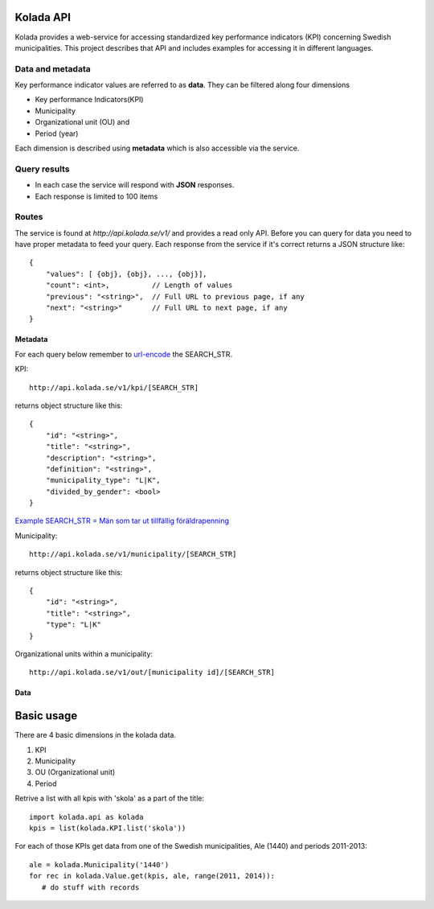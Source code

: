 Kolada API
==========

Kolada provides a web-service for accessing standardized key
performance indicators (KPI) concerning Swedish municipalities.
This project describes that API and includes examples for accessing
it in different languages.


Data and metadata
-----------------

Key performance indicator values are referred to as **data**.
They can be filtered along four dimensions

* Key performance Indicators(KPI)
* Municipality
* Organizational unit (OU) and
* Period (year)

Each dimension is described using **metadata** which is also
accessible via the service.


Query results
-------------

* In each case the service will respond with **JSON** responses.
* Each response is limited to 100 items

Routes
------

The service is found at `http://api.kolada.se/v1/` and provides a
read only API. Before you can query for data you need to have
proper metadata to feed your query.
Each response from the service if it's correct returns a JSON structure like::

    {
        "values": [ {obj}, {obj}, ..., {obj}],
        "count": <int>,          // Length of values
        "previous": "<string>",  // Full URL to previous page, if any
        "next": "<string>"       // Full URL to next page, if any
    }



Metadata
________

For each query below remember to `url-encode <http://www.w3schools.com/tags/ref_urlencode.asp>`_ the SEARCH_STR.

KPI::

    http://api.kolada.se/v1/kpi/[SEARCH_STR]

returns object structure like this::

    {
        "id": "<string>",
        "title": "<string>",
        "description": "<string>",
        "definition": "<string>",
        "municipality_type": "L|K",
        "divided_by_gender": <bool>
    }

`Example SEARCH_STR = Män som tar ut tillfällig föräldrapenning <http://api.kolada.se/v1/kpi/M%C3%A4n%20som%20tar%20ut%20tillf%C3%A4llig%20f%C3%B6r%C3%A4ldrapenning>`_


Municipality::

    http://api.kolada.se/v1/municipality/[SEARCH_STR]

returns object structure like this::

    {
        "id": "<string>",
        "title": "<string>",
        "type": "L|K"
    }


Organizational units within a municipality::

    http://api.kolada.se/v1/out/[municipality id]/[SEARCH_STR]


Data
____






Basic usage
===========

There are 4 basic dimensions in the kolada data.

1. KPI
2. Municipality
3. OU (Organizational unit)
4. Period

Retrive a list with all kpis with 'skola' as a part of the title::

   import kolada.api as kolada
   kpis = list(kolada.KPI.list('skola'))

For each of those KPIs get data from one of the Swedish
municipalities, Ale (1440) and periods 2011-2013::

   ale = kolada.Municipality('1440')
   for rec in kolada.Value.get(kpis, ale, range(2011, 2014)):
      # do stuff with records
